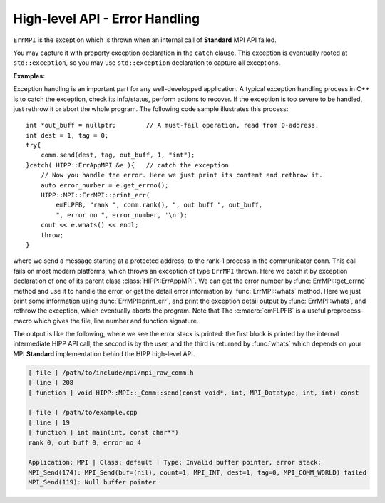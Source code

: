 High-level API - Error Handling
===============================================================

.. namespace:: HIPP::MPI

.. class::  ErrMPI: public HIPP::ErrType<HIPP::ErrAppMPI, HIPP::ErrClassDefault>

    ``ErrMPI`` is the exception which is thrown when an internal call of **Standard** MPI API
    failed. 
    
    You may capture it with property exception declaration in the ``catch``
    clause. This exception is eventually rooted at ``std::exception``, so you may use 
    ``std::exception`` declaration to capture all exceptions.

    .. type::   ErrType<ErrAppMPI, ErrClassDefault> err_type_t
                err_type_t::ErrType

    .. function::   virtual const char *what() const noexcept override
                    virtual string whats() const override

        This two functions report the detail of the exception instance.
        ``what()`` only roughly indicates the error at application level,
        but ``whats()`` returns more detailed information, including the info 
        associated with thrown error number.

    .. function::   static size_t errmsg_maxsize() noexcept
                    static errno_t last_errno() noexcept
                    static errno_t last_usederrno()
        
        Defined by MPI **Standard**, the max length an original 
        MPI error string (including the space for ``'\0'``), the implementation-
        defined last error number (inclusive), and the last error number if
        user-defined error class/number is added.
    
        The MPI **Standard** does not require the error number to be dense. 
        That is, not all error number below ``last_usederrorno()`` is valid.
    
    .. function::    template<typename ...Args>\
                        static void check( errno_t e, Args &&... args )
                    template<typename ...Args>\
                        static void throw_( errno_t e, Args &&... args )
                template<typename ...Args>\
                        static void print_err( Args &&... args )
                template<typename ...Args>\
                        static void abort( errno_t e, Args &&... args )
        
        Convinient function for detect, report errors and throw exceptions. These
        function all print the detail location of the error, as well as the information 
        provided by the caller through ``args``. The prints can be turned on/off by 
        methods :func:`ErrMPI::err_cntl_flag` with arguments 1/0.
        
        ``check()`` examine the reuturned value of a MPI **Standard** call. If ``e`` is 
        a number that indicates an error, it prints args into ``cerr``, and 
        throw an :class:`ErrMPI` exception with error number ``e``. ``throw()`` does 
        not perform examine, just prints args and throw.
        ``print_err()`` does nothing but print args.

        ``abort()`` always prints and always abort the program. 
        By default, only the un-recoverable error calls ``abort()`` in the high-level
        interface. An error when destructing a MPI internal object
        is usually considered un-recoverable, and causes the high-level interface 
        abort the program.

    **Examples:**

    Exception handling is an important part for any well-developped application. A typical
    exception handling process in C++ is to catch the exception, check its info/status, 
    perform actions to recover. If the exception is too severe to be handled, just rethrow 
    it or abort the whole program. The following code sample illustrates this process::

        int *out_buff = nullptr;        // A must-fail operation, read from 0-address.
        int dest = 1, tag = 0;
        try{
            comm.send(dest, tag, out_buff, 1, "int");
        }catch( HIPP::ErrAppMPI &e ){   // catch the exception
            // Now you handle the error. Here we just print its content and rethrow it.
            auto error_number = e.get_errno();
            HIPP::MPI::ErrMPI::print_err(
                emFLPFB, "rank ", comm.rank(), ", out buff ", out_buff, 
                ", error no ", error_number, '\n');
            cout << e.whats() << endl;
            throw;      
        }

    where we send a message starting at a protected address, to the rank-1 process 
    in the communicator ``comm``. 
    This call fails on most modern platforms,
    which throws an exception of type ``ErrMPI`` thrown. Here we catch
    it by exception declaration of one of its parent class 
    :class:`HIPP::ErrAppMPI`. We can get the error number by :func:`ErrMPI::get_errno` 
    method and use it to handle the error, or get the detail error information by 
    :func:`ErrMPI::whats` method.
    Here we just print some information using :func:`ErrMPI::print_err`, and print the 
    exception detail output by :func:`ErrMPI::whats`, and rethrow the 
    exception, which eventually aborts the program.
    Note that The :c:macro:`emFLPFB` is a 
    useful preprocess-macro which gives the file, line number and function signature.

    The output is like the following, 
    where we see the error stack is printed: the first block is printed by 
    the internal intermediate HIPP API call, the second is by the user, and 
    the third is returned by :func:`whats` which depends on your MPI **Standard**
    implementation behind the HIPP high-level API.

    .. code-block:: text 

        [ file ] /path/to/include/mpi/mpi_raw_comm.h
        [ line ] 208
        [ function ] void HIPP::MPI::_Comm::send(const void*, int, MPI_Datatype, int, int) const

        [ file ] /path/to/example.cpp
        [ line ] 19
        [ function ] int main(int, const char**)
        rank 0, out buff 0, error no 4

        Application: MPI | Class: default | Type: Invalid buffer pointer, error stack:
        MPI_Send(174): MPI_Send(buf=(nil), count=1, MPI_INT, dest=1, tag=0, MPI_COMM_WORLD) failed
        MPI_Send(119): Null buffer pointer

